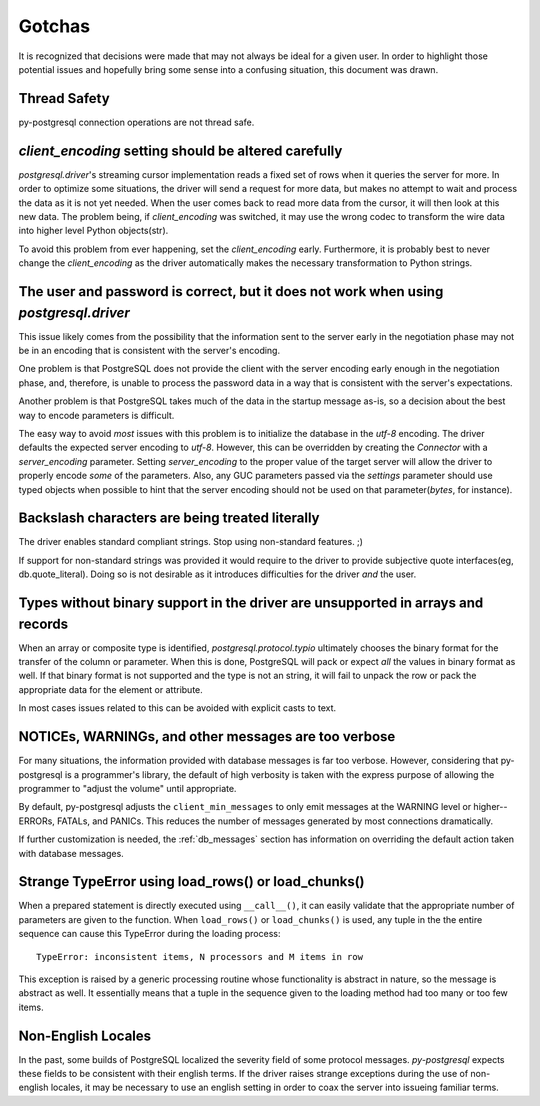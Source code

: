 Gotchas
=======

It is recognized that decisions were made that may not always be ideal for a
given user. In order to highlight those potential issues and hopefully bring
some sense into a confusing situation, this document was drawn.

Thread Safety
-------------

py-postgresql connection operations are not thread safe.

`client_encoding` setting should be altered carefully
-----------------------------------------------------

`postgresql.driver`'s streaming cursor implementation reads a fixed set of rows
when it queries the server for more. In order to optimize some situations, the
driver will send a request for more data, but makes no attempt to wait and
process the data as it is not yet needed. When the user comes back to read more
data from the cursor, it will then look at this new data. The problem being, if
`client_encoding` was switched, it may use the wrong codec to transform the
wire data into higher level Python objects(str).

To avoid this problem from ever happening, set the `client_encoding` early.
Furthermore, it is probably best to never change the `client_encoding` as the
driver automatically makes the necessary transformation to Python strings.


The user and password is correct, but it does not work when using `postgresql.driver`
-------------------------------------------------------------------------------------

This issue likely comes from the possibility that the information sent to the
server early in the negotiation phase may not be in an encoding that is
consistent with the server's encoding.

One problem is that PostgreSQL does not provide the client with the server
encoding early enough in the negotiation phase, and, therefore, is unable to
process the password data in a way that is consistent with the server's
expectations.

Another problem is that PostgreSQL takes much of the data in the startup message
as-is, so a decision about the best way to encode parameters is difficult.

The easy way to avoid *most* issues with this problem is to initialize the
database in the `utf-8` encoding. The driver defaults the expected server
encoding to `utf-8`. However, this can be overridden by creating the `Connector`
with a `server_encoding` parameter. Setting `server_encoding` to the proper
value of the target server will allow the driver to properly encode *some* of
the parameters. Also, any GUC parameters passed via the `settings` parameter
should use typed objects when possible to hint that the server encoding should
not be used on that parameter(`bytes`, for instance).


Backslash characters are being treated literally
------------------------------------------------

The driver enables standard compliant strings. Stop using non-standard features.
;)

If support for non-standard strings was provided it would require to the
driver to provide subjective quote interfaces(eg, db.quote_literal). Doing so is
not desirable as it introduces difficulties for the driver *and* the user.


Types without binary support in the driver are unsupported in arrays and records
--------------------------------------------------------------------------------

When an array or composite type is identified, `postgresql.protocol.typio`
ultimately chooses the binary format for the transfer of the column or
parameter. When this is done, PostgreSQL will pack or expect *all* the values
in binary format as well. If that binary format is not supported and the type
is not an string, it will fail to unpack the row or pack the appropriate data for
the element or attribute.

In most cases issues related to this can be avoided with explicit casts to text.


NOTICEs, WARNINGs, and other messages are too verbose
-----------------------------------------------------

For many situations, the information provided with database messages is
far too verbose. However, considering that py-postgresql is a programmer's
library, the default of high verbosity is taken with the express purpose of
allowing the programmer to "adjust the volume" until appropriate.

By default, py-postgresql adjusts the ``client_min_messages`` to only emit
messages at the WARNING level or higher--ERRORs, FATALs, and PANICs.
This reduces the number of messages generated by most connections dramatically.

If further customization is needed, the :ref:`db_messages` section has
information on overriding the default action taken with database messages.

Strange TypeError using load_rows() or load_chunks()
----------------------------------------------------

When a prepared statement is directly executed using ``__call__()``, it can easily
validate that the appropriate number of parameters are given to the function.
When ``load_rows()`` or ``load_chunks()`` is used, any tuple in the
the entire sequence can cause this TypeError during the loading process::

	TypeError: inconsistent items, N processors and M items in row

This exception is raised by a generic processing routine whose functionality
is abstract in nature, so the message is abstract as well. It essentially means
that a tuple in the sequence given to the loading method had too many or too few
items.

Non-English Locales
-------------------

In the past, some builds of PostgreSQL localized the severity field of some protocol messages.
`py-postgresql` expects these fields to be consistent with their english terms. If the driver
raises strange exceptions during the use of non-english locales, it may be necessary to use an
english setting in order to coax the server into issueing familiar terms.
